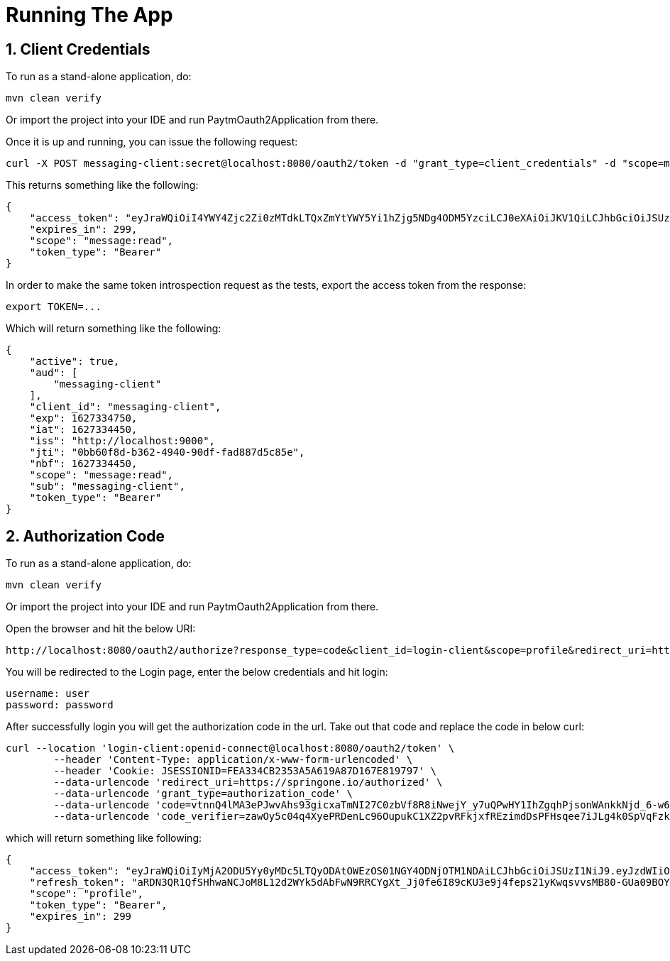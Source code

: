 # Running The App 

## 1. Client Credentials

To run as a stand-alone application, do:
```
mvn clean verify
```
Or import the project into your IDE and run PaytmOauth2Application from there.

Once it is up and running, you can issue the following request:
```
curl -X POST messaging-client:secret@localhost:8080/oauth2/token -d "grant_type=client_credentials" -d "scope=message:read"
```
This returns something like the following:
```
{
    "access_token": "eyJraWQiOiI4YWY4Zjc2Zi0zMTdkLTQxZmYtYWY5Yi1hZjg5NDg4ODM5YzciLCJ0eXAiOiJKV1QiLCJhbGciOiJSUzI1NiJ9.eyJzdWIiOiJtZXNzYWdpbmctY2xpZW50IiwiYXVkIjoibWVzc2FnaW5nLWNsaWVudCIsIm5iZiI6MTYyNzMzNDQ1MCwic2NvcGUiOlsibWVzc2FnZTpyZWFkIl0sImlzcyI6Imh0dHA6XC9cL2xvY2FsaG9zdDo5MDAwIiwiZXhwIjoxNjI3MzM0NzUwLCJpYXQiOjE2MjczMzQ0NTAsImp0aSI6IjBiYjYwZjhkLWIzNjItNDk0MC05MGRmLWZhZDg4N2Q1Yzg1ZSJ9.O8dI67B_feRjOn6pJi5ctPJmUJCNpV77SC4OiWqmpa5UHvf4Ud6L6EFe9LKuPIRrEWi8rMdCdMBOPKQMXvxLoI3LMUPf7Yj973uvZN0E988MsKwhGwxyaa_Wam8wFlk8aQlN8SbW3cKdeH-nKloNMdwjfspovefX521mxouaMjmyXdIFrM5WZ15GZK69NIniACSatE-pc9TAjKYBDbC65jVt_zHEvDQbEkZulF2bjrGOZC8C3IbJWnlKgkcshrY44TtrGPyCp2gIS0TSUUsG00iSBBC8E8zPU-YdfaP8gB9_FwUwK9zfy_hU2Ykf2aU3eulpGDVLn2rCwFeK86Rw1w",
    "expires_in": 299,
    "scope": "message:read",
    "token_type": "Bearer"
}
```
In order to make the same token introspection request as the tests, export the access token from the response:
```
export TOKEN=...
```
Which will return something like the following:
```
{
    "active": true,
    "aud": [
        "messaging-client"
    ],
    "client_id": "messaging-client",
    "exp": 1627334750,
    "iat": 1627334450,
    "iss": "http://localhost:9000",
    "jti": "0bb60f8d-b362-4940-90df-fad887d5c85e",
    "nbf": 1627334450,
    "scope": "message:read",
    "sub": "messaging-client",
    "token_type": "Bearer"
}
```

## 2. Authorization Code
To run as a stand-alone application, do:
```
mvn clean verify
```
Or import the project into your IDE and run PaytmOauth2Application from there.

Open the browser and hit the below URI:
```
http://localhost:8080/oauth2/authorize?response_type=code&client_id=login-client&scope=profile&redirect_uri=https://springone.io/authorized&code_challenge=oITl2prrTUOfn-Kui71DgFxAp4X3P76tJvxAr6HToV8&code_challenge_method=S256
```
You will be redirected to the Login page, enter the below credentials and hit login:
```
username: user
password: password
```
After successfully login you will get the authorization code in the url. Take out that code and replace the code in below curl:
```
curl --location 'login-client:openid-connect@localhost:8080/oauth2/token' \
	--header 'Content-Type: application/x-www-form-urlencoded' \
	--header 'Cookie: JSESSIONID=FEA334CB2353A5A619A87D167E819797' \
	--data-urlencode 'redirect_uri=https://springone.io/authorized' \
	--data-urlencode 'grant_type=authorization_code' \
	--data-urlencode 'code=vtnnQ4lMA3ePJwvAhs93gicxaTmNI27C0zbVf8R8iNwejY_y7uQPwHY1IhZgqhPjsonWAnkkNjd_6-w65g4VT4ZW7d7FfJdbF4PhqwPPeXhh8P9CE7qAWXSjg3xu_8RM' \
	--data-urlencode 'code_verifier=zawOy5c04q4XyePRDenLc96OupukC1XZ2pvRFkjxfREzimdDsPFHsqee7iJLg4k0SpVqFzkkrZAGltbf6JYiJfQs1XjrnG3d_d5y-4WqQDdg9c4F4L62gOZSbay-fGBB'
```

which will return something like following:
```
{
    "access_token": "eyJraWQiOiIyMjA2ODU5Yy0yMDc5LTQyODAtOWEzOS01NGY4ODNjOTM1NDAiLCJhbGciOiJSUzI1NiJ9.eyJzdWIiOiJ1c2VyIiwiYXVkIjoibG9naW4tY2xpZW50IiwibmJmIjoxNjkyOTM0NzI1LCJzY29wZSI6WyJwcm9maWxlIl0sImlzcyI6Imh0dHA6Ly9sb2NhbGhvc3Q6ODA4MCIsImV4cCI6MTY5MjkzNTAyNSwiaWF0IjoxNjkyOTM0NzI1fQ.BnUV_ZzHEcC2c3uWnVuq--HG1SlgaNbst9TeoNMvYVlDAwhASLSA-kk0Fj0_ekWJTlQCh9Q7adLKWlShA_UdBMEOJgJJvS_c2jgCxPUbVw6V4PMqR19bEdGZ4nHGcKoGnl8NLDGUIwLN3VMR_-_li8ODekmXcO-V4ITCAvr72iYap1hDEuuspV6uBKfRqhUO65Ia7F7-ha_MkYFzRjmGcgIARQShhzrQC2lx7LkMRVNCCUBxWTiCmv2snIPUU2Maz3RvwCOrbCJpgqjExIAzkCps1HApbXB7PaeRTgg3RJ9ZP_QVcaN1ihQ8Kp6VFo9ilF-pf_6wxQQJ0nF1kfHsJw",
    "refresh_token": "aRDN3QR1QfSHhwaNCJoM8L12d2WYk5dAbFwN9RRCYgXt_Jj0fe6I89cKU3e9j4feps21yKwqsvvsMB80-GUa09BOYumUgX44IGtnRxCqP2E5xbayeI4y-5Y_5ie6ew7Z",
    "scope": "profile",
    "token_type": "Bearer",
    "expires_in": 299
}
```
